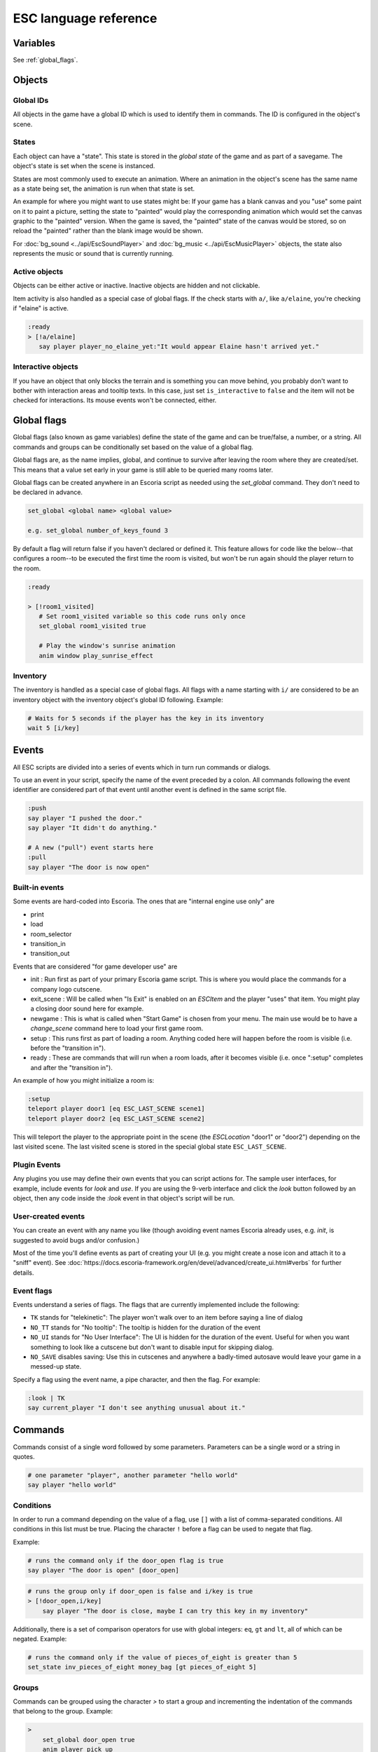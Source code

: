 .. _esc_language_reference:

ESC language reference
======================

Variables
---------

See :ref:`global_flags`.

Objects
-------

Global IDs
~~~~~~~~~~

All objects in the game have a global ID which is used to identify them
in commands. The ID is configured in the object's scene.

States
~~~~~~

Each object can have a "state". This state is stored in the *global state*
of the game and as part of a savegame. The object's state is set when the
scene is instanced.

States are most commonly used to execute an animation. Where an animation in
the object's scene has the same name as a state being set, the animation is
run when that state is set.

An example for where you might want to use states might be:
If your game has a blank canvas and you "use" some paint on it to paint a
picture, setting the state to "painted" would play the corresponding
animation which would set the canvas graphic to the "painted" version.
When the game is saved, the "painted" state of the canvas would be stored,
so on reload the "painted" rather than the blank image would be shown.


For :doc:`bg_sound <../api/EscSoundPlayer>` and
:doc:`bg_music <../api/EscMusicPlayer>` objects, the state also represents
the music or sound that is currently running.

Active objects
~~~~~~~~~~~~~~

Objects can be either active or inactive. Inactive objects are hidden and not
clickable.

Item activity is also handled as a special case of global flags. If the
check starts with ``a/``, like ``a/elaine``, you're checking if "elaine" is
active.

.. code-block::

   :ready
   > [!a/elaine]
      say player player_no_elaine_yet:"It would appear Elaine hasn't arrived yet."

Interactive objects
~~~~~~~~~~~~~~~~~~~

If you have an object that only blocks the terrain and is something you can
move behind, you probably don't want to bother with interaction areas
and tooltip texts. In this case, just set ``is_interactive`` to
``false`` and the item will not be checked for interactions. Its mouse
events won't be connected, either.

.. _global_flags:

Global flags
------------

Global flags (also known as game variables) define the state of the game and
can be true/false, a number, or a string. All commands and groups can be
conditionally set based on the value of a global flag.

Global flags are, as the name implies, global, and continue to survive after
leaving the room where they are created/set. This means that a value set
early in your game is still able to be queried many rooms later.

Global flags can be created anywhere in an Escoria script as needed using the
`set_global` command. They don't need to be declared in advance.

.. code-block::

   set_global <global name> <global value>

   e.g. set_global number_of_keys_found 3

By default a flag will return false if you haven't declared or defined it. This
feature allows for code like the below--that configures a room--to be
executed the first time the room is visited, but won't be run again should
the player return to the room.

.. code-block::

   :ready

   > [!room1_visited]
      # Set room1_visited variable so this code runs only once
      set_global room1_visited true

      # Play the window's sunrise animation
      anim window play_sunrise_effect

Inventory
~~~~~~~~~

The inventory is handled as a special case of global flags. All flags
with a name starting with ``i/`` are considered to be an inventory object with
the inventory object's global ID following. Example:

.. code-block::

   # Waits for 5 seconds if the player has the key in its inventory
   wait 5 [i/key]

Events
------

All ESC scripts are divided into a series of events which in turn run
commands or dialogs.

To use an event in your script, specify the name of the event preceded by a
colon. All commands following the event identifier are considered part of that
event until another event is defined in the same script file.

.. code-block::

   :push
   say player "I pushed the door."
   say player "It didn't do anything."

   # A new ("pull") event starts here
   :pull
   say player "The door is now open"

Built-in events
~~~~~~~~~~~~~~~

Some events are hard-coded into Escoria. The ones that are
"internal engine use only" are

-  print
-  load
-  room_selector
-  transition_in
-  transition_out


Events that are considered "for game developer use" are

.. _ready-label:

-  init : Run first as part of your primary Escoria game script. This is where
   you would place the commands for a company logo cutscene.
-  exit_scene : Will be called when "Is Exit" is enabled on an `ESCItem` and
   the player "uses" that item. You might play a closing door sound here for
   example.
-  newgame : This is what is called when "Start Game" is chosen from your menu.
   The main use would be to have a `change_scene` command here to load your
   first game room.
-  setup : This runs first as part of loading a room. Anything coded here will
   happen before the room is visible (i.e. before the "transition in").
-  ready : These are commands that will run when a room loads, after it becomes
   visible (i.e. once ":setup" completes and after the "transition in").


An example of how you might initialize a room is:

.. code-block::

   :setup
   teleport player door1 [eq ESC_LAST_SCENE scene1]
   teleport player door2 [eq ESC_LAST_SCENE scene2]

This will teleport the player to the appropriate point in the scene
(the `ESCLocation` "door1" or "door2") depending on the last visited scene.
The last visited scene is stored in the special global state
``ESC_LAST_SCENE``.


Plugin Events
~~~~~~~~~~~~~

Any plugins you use may define their own events that you can script
actions for. The sample user interfaces, for example, include events for
`look` and `use`. If you are using the 9-verb interface and click the `look`
button followed by an object, then any code inside the `:look` event in that
object's script will be run.

User-created events
~~~~~~~~~~~~~~~~~~~

You can create an event with any name you like (though avoiding event names
Escoria already uses, e.g. `init`, is suggested to avoid bugs and/or
confusion.)

Most of the time you'll define events as part of creating your UI (e.g. you
might create a nose icon and attach it to a "sniff" event). See
:doc:`https://docs.escoria-framework.org/en/devel/advanced/create_ui.html#verbs`
for further details.

Event flags
~~~~~~~~~~~

Events understand a series of flags. The flags that are currently
implemented include the following:

-  ``TK`` stands for "telekinetic": The player won't walk over
   to an item before saying a line of dialog
-  ``NO_TT`` stands for "No tooltip": The tooltip is hidden for the
   duration of the event
-  ``NO_UI`` stands for "No User Interface": The UI is hidden for the duration
   of the event. Useful for when you want something to look like a cutscene
   but don't want to disable input for skipping dialog.
-  ``NO_SAVE`` disables saving: Use this in cutscenes and anywhere a
   badly-timed autosave would leave your game in a messed-up state.

Specify a flag using the event name, a pipe character, and then the flag.
For example:

.. code-block::

   :look | TK
   say current_player "I don't see anything unusual about it."


Commands
--------

Commands consist of a single word followed by some parameters. Parameters can
be a single word or a string in quotes.

.. code-block::

   # one parameter "player", another parameter "hello world"
   say player "hello world"

Conditions
~~~~~~~~~~

In order to run a command depending on the value of a flag, use ``[]`` with a
list of comma-separated conditions. All conditions in this list must be true.
Placing the character ``!`` before a flag can be used to negate that flag.

Example:

.. code-block::

   # runs the command only if the door_open flag is true
   say player "The door is open" [door_open]

.. code-block::

   # runs the group only if door_open is false and i/key is true
   > [!door_open,i/key]
       say player "The door is close, maybe I can try this key in my inventory"

Additionally, there is a set of comparison operators for use with global
integers: ``eq``, ``gt`` and ``lt``, all of which can be negated.
Example:

.. code-block::

   # runs the command only if the value of pieces_of_eight is greater than 5
   set_state inv_pieces_of_eight money_bag [gt pieces_of_eight 5]

Groups
~~~~~~

Commands can be grouped using the character `>` to start a group and
incrementing the indentation of the commands that belong to the group.
Example:

.. code-block::

   >
       set_global door_open true
       anim player pick_up
   # end of group

Groups can also use conditions:

.. code-block::

   # Present the key if the player already has it
   > [i/key]
       say player "I got the key!"
       anim player show_key

Blocking
~~~~~~~~

Some commands will block execution of the event until they finish;
others won't. See the command reference for details on which commands
block.

List of commands
~~~~~~~~~~~~~~~~

.. ESCCOMMANDS
.. /ESCCOMMANDS

Dialogs
-------

Dialogs are specified by writing ``?`` with optional parameters,
followed by a list of dialog options starting with ``-``. Use ``!`` to
end the dialog.

The following parameters are available:

-  avatar: The path to a scene displaying an avatar to be used in the UI.
   Defaults to no avatar. To set only the parameters below, set this
   parameter's value to ``-``
-  timeout: Time allowed to select an option. Default value 0. After the
   specified time has elapsed, ``timeout_option`` will be selected
   automatically.
   If the value is 0, there is no timeout (i.e. no time limit to select an
   option).
-  timeout_option: Index of option selected when timeout is reached.
   Default value of 0. Index begins at 1.

Options support translation keys by prepending and separating them with
a ``:`` from the rest of the text.

Example:

.. code-block::

   # character's "talk" event
   :talk
   # After 5 seconds default to the second option
   ? avatar 5 2
       - MAP:"I'd like to buy a map." [!player_has_map]
           say player "I'd like to buy a map"
           say map_vendor "Do you know the secret code?"
           ?
               - UNCLE_SVEN:"Uncle Sven sends regards."
                   say player "Uncle Sven sends regards."

                   >   [player_has_money]
                       say map_vendor "Here you go."
                       say player "Thanks!"
                       inventory_add map
                       set_global player_has_map true
                       stop

                   >   [!player_has_money]
                       say map_vendor "You can't afford it"
                       say player "I'll be back"
                       stop

               - "Nevermind"
                   say player "Nevermind"
                   stop
           !
       - "Nevermind"
           say player "Nevermind"
           stop
   !
